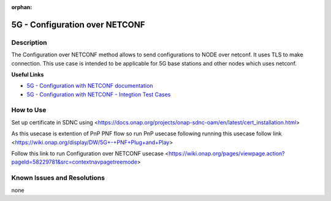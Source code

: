 .. This work is licensed under a Creative Commons Attribution 4.0
   International License. http://creativecommons.org/licenses/by/4.0

.. _docs_5G_Configuration_over_NETCONF:

:orphan:

5G - Configuration over NETCONF
-------------------------------


Description
~~~~~~~~~~~

The Configuration over NETCONF method allows to send configurations to NODE over netconf.
It uses TLS to make connection.
This use case is intended to be applicable for 5G base stations and other nodes which uses netconf.

**Useful Links**

- `5G - Configuration with NETCONF documentation <https://wiki.onap.org/display/DW/5G+-+Configuration+with+NETCONF>`_
- `5G - Configuration with NETCONF - Integtion Test Cases <https://wiki.onap.org/pages/viewpage.action?pageId=58229781&src=contextnavipagetreemode>`_

How to Use
~~~~~~~~~~

Set up certificate in SDNC using <https://docs.onap.org/projects/onap-sdnc-oam/en/latest/cert_installation.html>

As this usecase is extention of PnP PNF flow so run PnP usecase following running this usecase follow link <https://wiki.onap.org/display/DW/5G+-+PNF+Plug+and+Play>

Follow this link to run Configuration over NETCONF usecase <https://wiki.onap.org/pages/viewpage.action?pageId=58229781&src=contextnavpagetreemode>


Known Issues and Resolutions
~~~~~~~~~~~~~~~~~~~~~~~~~~~~
none
